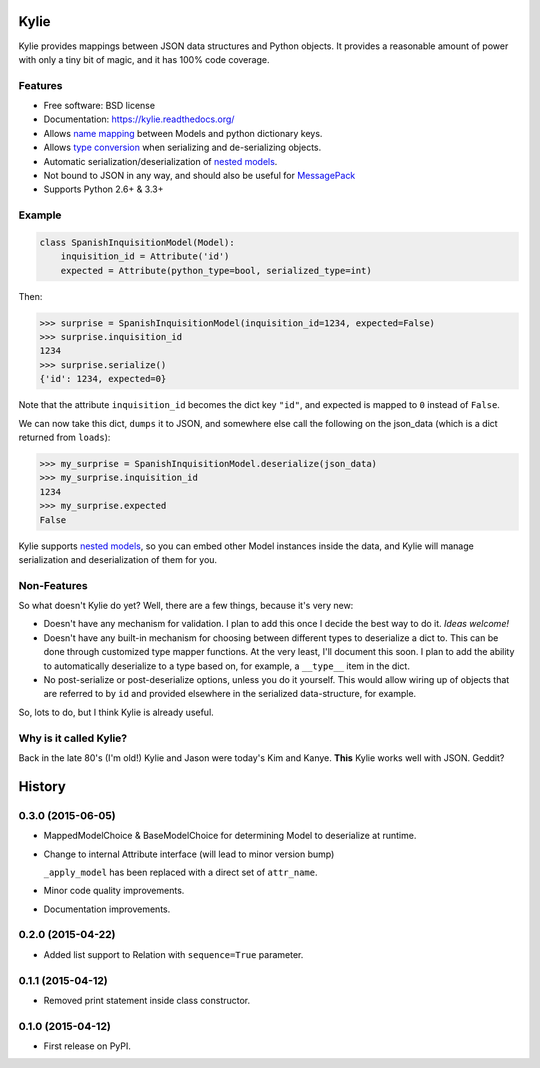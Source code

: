 =====
Kylie
=====

.. image:: https://img.shields.io/travis/judy2k/kylie.svg
        :target: https://travis-ci.org/judy2k/kylie

.. image:: https://coveralls.io/repos/judy2k/kylie/badge.svg?branch=master
        :target: https://coveralls.io/r/judy2k/kylie?branch=master

.. image:: https://landscape.io/github/judy2k/kylie/master/landscape.svg?style=flat
        :target: https://landscape.io/github/judy2k/kylie/master
        :alt: Code Health

.. image:: https://img.shields.io/pypi/v/kylie.svg
        :target: https://pypi.python.org/pypi/kylie


Kylie provides mappings between JSON data structures and Python objects. It
provides a reasonable amount of power with only a tiny bit of magic, and it has
100% code coverage.

Features
--------

* Free software: BSD license
* Documentation: https://kylie.readthedocs.org/
* Allows `name mapping`_ between Models and python dictionary keys.
* Allows `type conversion`_ when serializing and de-serializing objects.
* Automatic serialization/deserialization of `nested models`_.
* Not bound to JSON in any way, and should also be useful for MessagePack_
* Supports Python 2.6+ & 3.3+

Example
-------

.. code-block:: python

    class SpanishInquisitionModel(Model):
        inquisition_id = Attribute('id')
        expected = Attribute(python_type=bool, serialized_type=int)

Then:

.. code-block:: python

    >>> surprise = SpanishInquisitionModel(inquisition_id=1234, expected=False)
    >>> surprise.inquisition_id
    1234
    >>> surprise.serialize()
    {'id': 1234, expected=0}

Note that the attribute ``inquisition_id`` becomes the dict key ``"id"``, and
expected is mapped to ``0`` instead of ``False``.

We can now take this dict, ``dumps`` it to JSON, and somewhere else call
the following on the json_data (which is a dict returned from ``loads``):

.. code-block:: python

    >>> my_surprise = SpanishInquisitionModel.deserialize(json_data)
    >>> my_surprise.inquisition_id
    1234
    >>> my_surprise.expected
    False

Kylie supports `nested models`_, so you can embed
other Model instances inside the data, and Kylie will manage serialization and
deserialization of them for you.


Non-Features
------------

So what doesn't Kylie do yet? Well, there are a few things, because it's
very new:

* Doesn't have any mechanism for validation. I plan to add this once I
  decide the best way to do it. *Ideas welcome!*
* Doesn't have any built-in mechanism for choosing between different types to
  deserialize a dict to. This can be done through customized type mapper
  functions. At the very least, I'll document this soon. I plan to add the
  ability to automatically deserialize to a type based on, for example, a
  ``__type__`` item in the dict.
* No post-serialize or post-deserialize options, unless you do it yourself.
  This would allow wiring up of objects that are referred to by ``id`` and
  provided elsewhere in the serialized data-structure, for example.

So, lots to do, but I think Kylie is already useful.


Why is it called Kylie?
-----------------------

Back in the late 80's (I'm old!) Kylie and Jason were today's Kim and Kanye.
**This** Kylie works well with JSON. Geddit?

.. image:: http://upload.wikimedia.org/wikipedia/en/1/1a/KylieEspeciallyForYouCover.png

.. _nested models: http://kylie.readthedocs.org/en/latest/usage.html#nested-models
.. _type conversion: http://kylie.readthedocs.org/en/latest/usage.html#type-mapping
.. _name mapping: http://kylie.readthedocs.org/en/latest/usage.html#name-mapping
.. _MessagePack: http://msgpack.org/




=======
History
=======

0.3.0 (2015-06-05)
------------------

* MappedModelChoice & BaseModelChoice for determining Model to deserialize
  at runtime.
* Change to internal Attribute interface (will lead to minor version bump)

  ``_apply_model`` has been replaced with a direct set of ``attr_name``.

* Minor code quality improvements.
* Documentation improvements.


0.2.0 (2015-04-22)
------------------

* Added list support to Relation with ``sequence=True`` parameter.

0.1.1 (2015-04-12)
------------------

* Removed print statement inside class constructor.


0.1.0 (2015-04-12)
------------------

* First release on PyPI.


